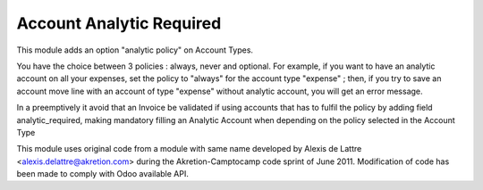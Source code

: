 Account Analytic Required
=========================

This module adds an option "analytic policy" on Account Types.

You have the choice between 3 policies : always, never and optional. For
example, if you want to have an analytic account on all your expenses, set
the policy to "always" for the account type "expense" ; then, if you try to
save an account move line with an account of type "expense" without
analytic account, you will get an error message.

In a preemptively it avoid that an Invoice be validated if using accounts
that has to fulfil the policy by adding field analytic_required, making
mandatory filling an Analytic Account when depending on the policy
selected in the Account Type

This module uses original code from a module with same name developed by
Alexis de Lattre <alexis.delattre@akretion.com> during the
Akretion-Camptocamp code sprint of June 2011. Modification of code has been
made to comply with Odoo available API.